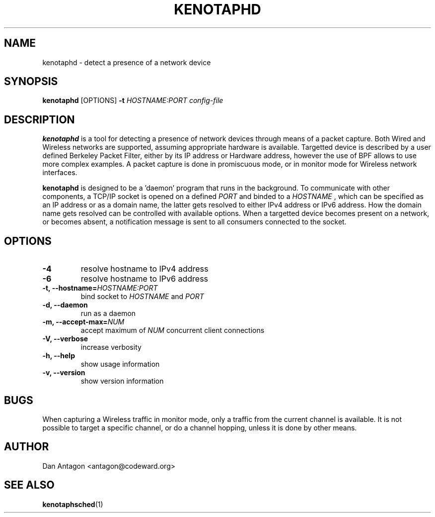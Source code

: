 .\" Process this file with
.\" groff -man -Tascii foo.1
.\"
.TH KENOTAPHD 1 "February 2016" "kenotaphd-1.0.0" "User Manual"
.SH NAME
kenotaphd \- detect a presence of a network device
.SH SYNOPSIS
.B kenotaphd
[OPTIONS]
.B \-t
.I HOSTNAME:PORT
.I config-file
.SH DESCRIPTION
.B kenotaphd
is a tool for detecting a presence of network devices through means of a packet capture. Both Wired and Wireless networks are supported, assuming appropriate hardware is available. Targetted device is described by a user defined Berkeley Packet Filter, either by its IP address or Hardware address, however the use of BPF allows to use more complex examples. A packet capture is done in promiscuous mode, or in monitor mode for Wireless network interfaces.

.B kenotaphd
is designed to be a 'daemon' program that runs in the background. To communicate with other components, a TCP/IP socket is opened on a defined
.I PORT
and binded to a
.I HOSTNAME
, which can be specified as an IP address or as a domain name, the latter gets resolved to either IPv4 address or IPv6 address. How the domain name gets resolved can be controlled with available options. When a targetted device becomes present on a network, or becomes absent, a notification message is sent to all consumers connected to the socket.
.SH OPTIONS
.TP
.B \-4
resolve hostname to IPv4 address
.TP
.B \-6
resolve hostname to IPv6 address
.TP
.BI "\-t, \-\-hostname="HOSTNAME:PORT
bind socket to
.I HOSTNAME
and
.I PORT
.TP
.B "\-d, \-\-daemon"
run as a daemon
.TP
.BI "\-m, \-\-accept-max="NUM
accept maximum of
.I NUM
concurrent client connections
.TP
.B "\-V, \-\-verbose"
increase verbosity
.TP
.B "\-h, \-\-help"
show usage information
.TP
.B "\-v, \-\-version"
show version information
.SH BUGS
When capturing a Wireless traffic in monitor mode, only a traffic from the current channel is available. It is not possible to target a specific channel, or do a channel hopping, unless it is done by other means.
.SH AUTHOR
Dan Antagon <antagon@codeward.org>
.SH "SEE ALSO"
.BR kenotaphsched (1)
